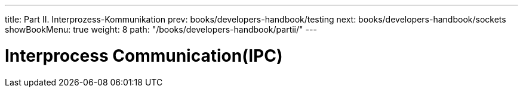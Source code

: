 ---
title: Part II. Interprozess-Kommunikation
prev: books/developers-handbook/testing
next: books/developers-handbook/sockets
showBookMenu: true
weight: 8
path: "/books/developers-handbook/partii/"
---

[[ipc]]
= Interprocess Communication(IPC)

